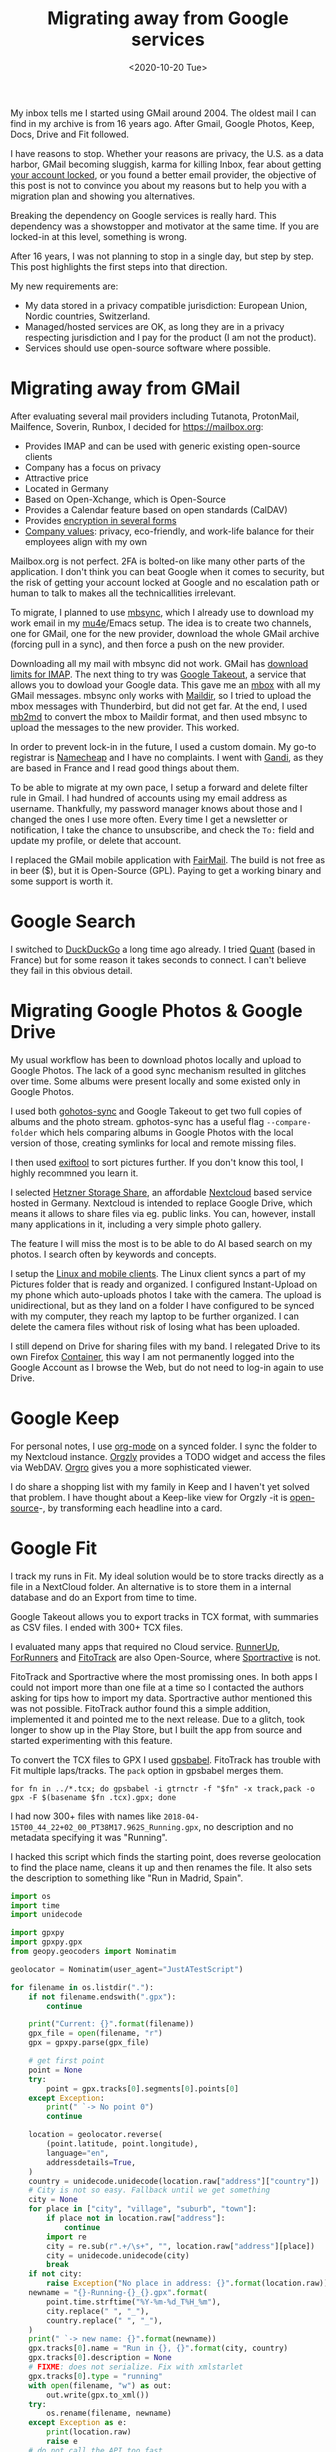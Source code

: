 #+TITLE: Migrating away from Google services
#+DATE: <2020-10-20 Tue>

My inbox tells me I started using GMail around 2004. The oldest mail I can find in my archive is from 16 years ago. After Gmail, Google Photos, Keep, Docs, Drive and Fit followed.

I have reasons to stop. Whether your reasons are privacy, the U.S. as a data harbor, GMail becoming sluggish, karma for killing Inbox, fear about getting [[https://twitter.com/miguelytob/status/1315749803041619981][your account locked]], or you found a better email provider, the objective of this post is not to convince you about my reasons but to help you with a migration plan and showing you alternatives.

Breaking the dependency on Google services is really hard. This dependency was a showstopper and motivator at the same time. If you are locked-in at this level, something is wrong.

After 16 years, I was not planning to stop in a single day, but step by step. This post highlights the first steps into that direction.

My new requirements are:

- My data stored in a privacy compatible jurisdiction: European Union, Nordic countries, Switzerland.
- Managed/hosted services are OK, as long they are in a privacy respecting jurisdiction and I pay for the product (I am not the product).
- Services should use open-source software where possible.

* Migrating away from GMail

After evaluating several mail providers including Tutanota, ProtonMail, Mailfence, Soverin, Runbox, I decided for https://mailbox.org:

- Provides IMAP and can be used with generic existing open-source clients
- Company has a focus on privacy
- Attractive price
- Located in Germany
- Based on Open-Xchange, which is Open-Source
- Provides a Calendar feature based on open standards (CalDAV)
- Provides [[https://mailbox.org/en/security][encryption in several forms]]
- [[https://mailbox.org/en/company#our-responsibility][Company values]]: privacy, eco-friendly, and work-life balance for their employees align with my own

[[file:images/mailbox.png]]

Mailbox.org is not perfect. 2FA is bolted-on like many other parts of the application. I don't think you can beat Google when it comes to security, but the risk of getting your account locked at Google and no escalation path or human to talk to makes all the technicallities irrelevant.

To migrate, I planned to use [[https://isync.sourceforge.io/][mbsync]], which I already use to download my work email in my  [[https://www.djcbsoftware.nl/code/mu/mu4e.html][mu4e]]/Emacs setup. The idea is to create two channels, one for GMail, one for the new provider, download the whole GMail archive (forcing pull in a sync), and then force a push on the new provider.

Downloading all my mail with mbsync did not work. GMail has [[https://support.google.com/a/answer/1071518?hl=en][download limits for IMAP]]. The next thing to try was [[https://takeout.google.com/][Google Takeout]], a service that allows you to dowload your Google data. This gave me an [[https://en.wikipedia.org/wiki/Mbox][mbox]] with all my GMail messages. mbsync only works with [[https://en.wikipedia.org/wiki/Maildir][Maildir]], so I tried to upload the mbox messages with Thunderbird, but did not get far. At the end, I used [[http://batleth.sapienti-sat.org/projects/mb2md/][mb2md]] to convert the mbox to Maildir format, and then used mbsync to upload the messages to the new provider. This worked.

In order to prevent lock-in in the future, I used a custom domain. My go-to registrar is [[https://www.namecheap.com/][Namecheap]] and I have no complaints. I went with [[https://www.gandi.net/][Gandi]], as they are based in France and I read good things about them.

To be able to migrate at my own pace, I setup a forward and delete filter rule in Gmail. I had hundred of accounts using my email address as username. Thankfully, my password manager knows about those and I changed the ones I use more often. Every time I get a newsletter or notification, I take the chance to unsubscribe, and check the =To:= field and update my profile, or delete that account.

I replaced the GMail mobile application with [[https://email.faircode.eu/][FairMail]]. The build is not free as in beer ($), but it is Open-Source (GPL). Paying to get a working binary and some support is worth it.

* Google Search

I switched to [[https://duckduckgo.com/][DuckDuckGo]] a long time ago already. I tried [[https://www.qwant.com/][Quant]] (based in France) but for some reason it takes seconds to connect. I can't believe they fail in this obvious detail.

* Migrating Google Photos & Google Drive

My usual workflow has been to download photos locally and upload to Google Photos. The lack of a good sync mechanism resulted in glitches over time. Some albums were present locally and some existed only in Google Photos.

I used both [[https://pypi.org/project/gphotos-sync/][gohotos-sync]] and Google Takeout to get two full copies of albums and the photo stream. gphotos-sync has a useful flag =--compare-folder= which hels comparing albums in Google Photos with the local version of those, creating symlinks for local and remote missing files.

I then used [[https://exiftool.org/][exiftool]] to sort pictures further. If you don't know this tool, I highly recommned you learn it.

I selected [[https://www.hetzner.com/storage/storage-share][Hetzner Storage Share]], an affordable [[https://nextcloud.com/][Nextcloud]] based service hosted in Germany. Nextcloud is intended to replace Google Drive, which means it allows to share files via eg. public links. You can, however, install many applications in it, including a very simple photo gallery.

[[file:images/nextcloud.png]]

The feature I will miss the most is to be able to do AI based search on my photos. I search often by keywords and concepts.

I setup the [[https://nextcloud.com/install/#install-clients][Linux and mobile clients]]. The Linux client syncs a part of my Pictures folder that is ready and organized. I configured Instant-Upload on my phone which auto-uploads photos I take with the camera. The upload is unidirectional, but as they land on a folder I have configured to be synced with my computer, they reach my laptop to be further organized. I can delete the camera files without risk of losing what has been uploaded.

I still depend on Drive for sharing files with my band. I relegated Drive to its own Firefox [[https://addons.mozilla.org/en-US/firefox/addon/multi-account-containers/][Container]], this way I am not permanently logged into the Google Account as I browse the Web, but do not need to log-in again to use Drive.

* Google Keep

For personal notes, I use [[https://orgmode.org/][org-mode]] on a synced folder. I sync the folder to my Nextcloud instance. [[https://play.google.com/store/apps/details?id=com.orgzly][Orgzly]] provides a TODO widget and access the files via WebDAV. [[https://play.google.com/store/apps/details?id=com.madlonkay.orgro][Orgro]] gives you a more sophisticated viewer.

I do share a shopping list with my family in Keep and I haven't yet solved that problem. I have thought about a Keep-like view for Orgzly -it is [[https://github.com/orgzly][open-source]]-, by transforming each headline into a card.

* Google Fit

I track my runs in Fit. My ideal solution would be to store tracks directly as a file in a NextCloud folder. An alternative is to store them in a internal database and do an Export from time to time.

Google Takeout allows you to export tracks in TCX format, with summaries as CSV files. I ended with 300+ TCX files.

I evaluated many apps that required no Cloud service. [[https://play.google.com/store/apps/details?id=org.runnerup][RunnerUp]], [[https://gitlab.com/brvier/ForRunners][ForRunners]] and  [[https://play.google.com/store/apps/details?id=de.tadris.fitness][FitoTrack]] are also Open-Source, where [[https://play.google.com/store/apps/details?id=com.sportractive][Sportractive]] is not.

FitoTrack and Sportractive where the most promissing ones. In both apps I could not import more than one file at a time so I contacted the authors asking for tips how to import my data. Sportractive author mentioned this was not possible. FitoTrack author found this a simple addition, implemented it and pointed me to the next release. Due to a glitch, took longer to show up in the Play Store, but I built the app from source and started experimenting with this feature.

[[file:images/fitotrack.png]]

To convert the TCX files to GPX I used [[http://www.gpsbabel.org/][gpsbabel]]. FitoTrack has trouble with Fit multiple laps/tracks. The =pack= option in gpsbabel merges them.

#+BEGIN_SRC
for fn in ../*.tcx; do gpsbabel -i gtrnctr -f "$fn" -x track,pack -o gpx -F $(basename $fn .tcx).gpx; done
#+END_SRC

I had now 300+ files with names like =2018-04-15T00_44_22+02_00_PT38M17.962S_Running.gpx=, no description and no metadata specifying it was "Running".

I hacked this script which finds the starting point, does reverse geolocation to find the place name, cleans it up and then renames the file. It also sets the description to something like "Run in Madrid, Spain".

#+BEGIN_SRC python
import os
import time
import unidecode

import gpxpy
import gpxpy.gpx
from geopy.geocoders import Nominatim

geolocator = Nominatim(user_agent="JustATestScript")

for filename in os.listdir("."):
    if not filename.endswith(".gpx"):
        continue

    print("Current: {}".format(filename))
    gpx_file = open(filename, "r")
    gpx = gpxpy.parse(gpx_file)

    # get first point
    point = None
    try:
        point = gpx.tracks[0].segments[0].points[0]
    except Exception:
        print(" `-> No point 0")
        continue

    location = geolocator.reverse(
        (point.latitude, point.longitude),
        language="en",
        addressdetails=True,
    )
    country = unidecode.unidecode(location.raw["address"]["country"])
    # City is not so easy. Fallback until we get something
    city = None
    for place in ["city", "village", "suburb", "town"]:
        if place not in location.raw["address"]:
            continue
        import re
        city = re.sub(r".+/\s+", "", location.raw["address"][place])
        city = unidecode.unidecode(city)
        break
    if not city:
        raise Exception("No place in address: {}".format(location.raw))
    newname = "{}-Running-{}_{}.gpx".format(
        point.time.strftime("%Y-%m-%d_T%H_%m"),
        city.replace(" ", "_"),
        country.replace(" ", "_"),
    )
    print(" `-> new name: {}".format(newname))
    gpx.tracks[0].name = "Run in {}, {}".format(city, country)
    gpx.tracks[0].description = None
    # FIXME: does not serialize. Fix with xmlstarlet
    gpx.tracks[0].type = "running"
    with open(filename, "w") as out:
        out.write(gpx.to_xml())
    try:
        os.rename(filename, newname)
    except Exception as e:
        print(location.raw)
        raise e
    # do not call the API too fast
    time.sleep(1)
#+END_SRC

The result was:

#+BEGIN_SRC
2018-07-29_T08_07-Munich_Germany.gpx
2019-08-10_T14_08-Barcelone_Spain.gpx
2020-08-22_T07_08-Warsaw_Poland.gpx
2020-07-11_T15_07-Nuremberg_Germany.gpx
2020-08-20_T06_08-Valencia_Spain.gpx
2018-06-03_T10_06-Stuttgart_Germany.gpx
...
#+END_SRC

(city names and dates are not the real ones)

Setting the sport type in the metadata did not get serialized back, so I fix it with xmlstarlet:

#+BEGIN_SRC
xmlstarlet ed --inplace -N x="http://www.topografix.com/GPX/1/0" -s /x:gpx/x:trk -t elem -n type -v "running" *.gpx
#+END_SRC

Then, mass import into FitoTrack and I got all my activities with nice descriptions and the right "Running" icon.

* Conclusions

My new mail setup is working for some weeks already without problems. I miss some Photos features, but that's it.
I was not expecting Fit to take that much effort.

In general, I am happy with the results. I regained control of my data and I got to use more open-source.
